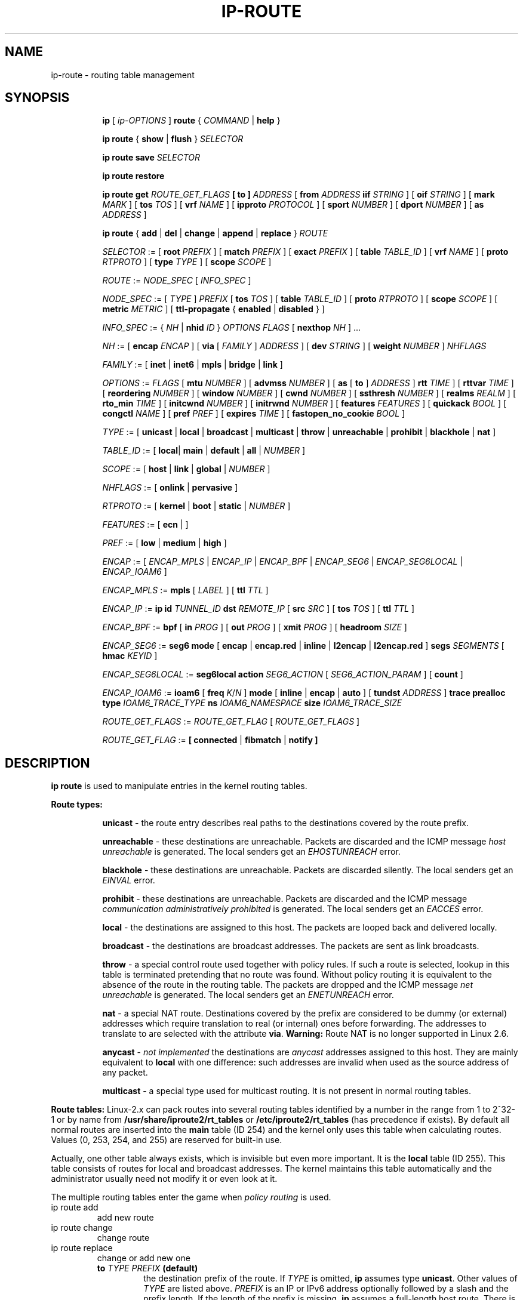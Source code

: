 .TH IP\-ROUTE 8 "13 Dec 2012" "iproute2" "Linux"
.SH "NAME"
ip-route \- routing table management
.SH "SYNOPSIS"
.sp
.ad l
.in +8
.ti -8
.B ip
.RI "[ " ip-OPTIONS " ]"
.B route
.RI " { " COMMAND " | "
.BR help " }"
.sp
.ti -8

.ti -8
.BR "ip route" " { "
.BR show " | " flush " } "
.I  SELECTOR

.ti -8
.BR "ip route save"
.I SELECTOR

.ti -8
.BR "ip route restore"

.ti -8
.B  ip route get
.I ROUTE_GET_FLAGS
.B  [ to ]
.IR ADDRESS " [ "
.BI from " ADDRESS " iif " STRING"
.RB " ] [ " oif
.IR STRING " ] [ "
.B  mark
.IR MARK " ] [ "
.B  tos
.IR TOS " ] [ "
.B  vrf
.IR NAME " ] [ "
.B  ipproto
.IR PROTOCOL " ] [ "
.B  sport
.IR NUMBER " ] [ "
.B  dport
.IR NUMBER " ] ["
.B  as
.IR ADDRESS " ]"

.ti -8
.BR "ip route" " { " add " | " del " | " change " | " append " | "\
replace " } "
.I  ROUTE

.ti -8
.IR SELECTOR " := "
.RB "[ " root
.IR PREFIX " ] [ "
.B  match
.IR PREFIX " ] [ "
.B  exact
.IR PREFIX " ] [ "
.B  table
.IR TABLE_ID " ] [ "
.B  vrf
.IR NAME " ] [ "
.B  proto
.IR RTPROTO " ] [ "
.B  type
.IR TYPE " ] [ "
.B  scope
.IR SCOPE " ]"

.ti -8
.IR ROUTE " := " NODE_SPEC " [ " INFO_SPEC " ]"

.ti -8
.IR NODE_SPEC " := [ " TYPE " ] " PREFIX " ["
.B  tos
.IR TOS " ] [ "
.B  table
.IR TABLE_ID " ] [ "
.B  proto
.IR RTPROTO " ] [ "
.B  scope
.IR SCOPE " ] [ "
.B  metric
.IR METRIC " ] [ "
.B  ttl-propagate
.RB "{ " enabled " | " disabled " } ]"

.ti -8
.IR INFO_SPEC " := { " NH " | "
.B nhid
.IR ID " } " "OPTIONS FLAGS" " ["
.B  nexthop
.IR NH " ] ..."

.ti -8
.IR NH " := [ "
.B  encap
.IR ENCAP " ] [ "
.B  via
[
.IR FAMILY " ] " ADDRESS " ] [ "
.B  dev
.IR STRING " ] [ "
.B  weight
.IR NUMBER " ] " NHFLAGS

.ti -8
.IR FAMILY " := [ "
.BR inet " | " inet6 " | " mpls " | " bridge " | " link " ]"

.ti -8
.IR OPTIONS " := " FLAGS " [ "
.B  mtu
.IR NUMBER " ] [ "
.B  advmss
.IR NUMBER " ] [ "
.B  as
[
.B to
]
.IR ADDRESS " ]"
.B  rtt
.IR TIME " ] [ "
.B  rttvar
.IR TIME " ] [ "
.B  reordering
.IR NUMBER " ] [ "
.B  window
.IR NUMBER " ] [ "
.B  cwnd
.IR NUMBER " ] [ "
.B  ssthresh
.IR NUMBER " ] [ "
.B  realms
.IR REALM " ] [ "
.B  rto_min
.IR TIME " ] [ "
.B  initcwnd
.IR NUMBER " ] [ "
.B  initrwnd
.IR NUMBER " ] [ "
.B  features
.IR FEATURES " ] [ "
.B  quickack
.IR BOOL " ] [ "
.B  congctl
.IR NAME " ] [ "
.B  pref
.IR PREF " ] [ "
.B  expires
.IR TIME " ] ["
.B  fastopen_no_cookie
.IR BOOL " ]"

.ti -8
.IR TYPE " := [ "
.BR unicast " | " local " | " broadcast " | " multicast " | "\
throw " | " unreachable " | " prohibit " | " blackhole " | " nat " ]"

.ti -8
.IR TABLE_ID " := [ "
.BR local "| " main " | " default " | " all " |"
.IR NUMBER " ]"

.ti -8
.IR SCOPE " := [ "
.BR host " | " link " | " global " |"
.IR NUMBER " ]"

.ti -8
.IR NHFLAGS " := [ "
.BR onlink " | " pervasive " ]"

.ti -8
.IR RTPROTO " := [ "
.BR kernel " | " boot " | " static " |"
.IR NUMBER " ]"

.ti -8
.IR FEATURES " := [ "
.BR ecn " | ]"

.ti -8
.IR PREF " := [ "
.BR low " | " medium " | " high " ]"

.ti -8
.IR ENCAP " := [ "
.IR ENCAP_MPLS " | " ENCAP_IP " | " ENCAP_BPF " | "
.IR ENCAP_SEG6 " | " ENCAP_SEG6LOCAL " | " ENCAP_IOAM6 " ] "

.ti -8
.IR ENCAP_MPLS " := "
.BR mpls " [ "
.IR LABEL " ] ["
.B  ttl
.IR TTL " ]"

.ti -8
.IR ENCAP_IP " := "
.B ip
.B id
.IR TUNNEL_ID
.B  dst
.IR REMOTE_IP " [ "
.B src
.IR SRC " ] ["
.B tos
.IR TOS " ] ["
.B  ttl
.IR TTL " ]"

.ti -8
.IR ENCAP_BPF " := "
.BR bpf " [ "
.B in
.IR PROG " ] ["
.B out
.IR PROG " ] ["
.B xmit
.IR PROG " ] ["
.B headroom
.IR SIZE " ]"

.ti -8
.IR ENCAP_SEG6 " := "
.B seg6
.BR mode " [ "
.BR encap " | " encap.red " | " inline " | " l2encap " | " l2encap.red " ] "
.B segs
.IR SEGMENTS " [ "
.B hmac
.IR KEYID " ]"

.ti -8
.IR ENCAP_SEG6LOCAL " := "
.B seg6local
.BR action
.IR SEG6_ACTION " [ "
.IR SEG6_ACTION_PARAM " ] [ "
.BR count " ] "

.ti -8
.IR ENCAP_IOAM6 " := "
.BR ioam6 " ["
.B freq
.IR K "/" N " ] "
.BR mode " [ "
.BR inline " | " encap " | " auto " ] ["
.B tundst
.IR ADDRESS " ] "
.B trace
.B prealloc
.B type
.IR IOAM6_TRACE_TYPE
.B ns
.IR IOAM6_NAMESPACE
.B size
.IR IOAM6_TRACE_SIZE

.ti -8
.IR ROUTE_GET_FLAGS " := "
.IR ROUTE_GET_FLAG " [ "
.IR ROUTE_GET_FLAGS " ] "

.ti -8
.IR ROUTE_GET_FLAG " := "
.BR "[ "
.BR connected " | " fibmatch " | " notify
.BR "]"

.SH DESCRIPTION
.B ip route
is used to manipulate entries in the kernel routing tables.
.sp
.B Route types:

.in +8
.B unicast
- the route entry describes real paths to the destinations covered
by the route prefix.

.sp
.B unreachable
- these destinations are unreachable. Packets are discarded and the
ICMP message
.I host unreachable
is generated.
The local senders get an
.I EHOSTUNREACH
error.

.sp
.B blackhole
- these destinations are unreachable. Packets are discarded silently.
The local senders get an
.I EINVAL
error.

.sp
.B prohibit
- these destinations are unreachable. Packets are discarded and the
ICMP message
.I communication administratively prohibited
is generated. The local senders get an
.I EACCES
error.

.sp
.B local
- the destinations are assigned to this host. The packets are looped
back and delivered locally.

.sp
.B broadcast
- the destinations are broadcast addresses. The packets are sent as
link broadcasts.

.sp
.B throw
- a special control route used together with policy rules. If such a
route is selected, lookup in this table is terminated pretending that
no route was found. Without policy routing it is equivalent to the
absence of the route in the routing table. The packets are dropped
and the ICMP message
.I net unreachable
is generated. The local senders get an
.I ENETUNREACH
error.

.sp
.B nat
- a special NAT route. Destinations covered by the prefix
are considered to be dummy (or external) addresses which require translation
to real (or internal) ones before forwarding. The addresses to translate to
are selected with the attribute
.BR "via" .
.B Warning:
Route NAT is no longer supported in Linux 2.6.

.sp
.B anycast
.RI "- " "not implemented"
the destinations are
.I anycast
addresses assigned to this host. They are mainly equivalent
to
.B local
with one difference: such addresses are invalid when used
as the source address of any packet.

.sp
.B multicast
- a special type used for multicast routing. It is not present in
normal routing tables.
.in -8

.P
.B Route tables:
Linux-2.x can pack routes into several routing tables identified
by a number in the range from 1 to 2^32-1 or by name from
.BR /usr/share/iproute2/rt_tables " or " /etc/iproute2/rt_tables
(has precedence if exists).
By default all normal routes are inserted into the
.B main
table (ID 254) and the kernel only uses this table when calculating routes.
Values (0, 253, 254, and 255) are reserved for built-in use.

.sp
Actually, one other table always exists, which is invisible but
even more important. It is the
.B local
table (ID 255). This table
consists of routes for local and broadcast addresses. The kernel maintains
this table automatically and the administrator usually need not modify it
or even look at it.

The multiple routing tables enter the game when
.I policy routing
is used.

.TP
ip route add
add new route
.TP
ip route change
change route
.TP
ip route replace
change or add new one
.RS
.TP
.BI to " TYPE PREFIX " (default)
the destination prefix of the route. If
.I TYPE
is omitted,
.B ip
assumes type
.BR "unicast" .
Other values of
.I TYPE
are listed above.
.I PREFIX
is an IP or IPv6 address optionally followed by a slash and the
prefix length. If the length of the prefix is missing,
.B ip
assumes a full-length host route. There is also a special
.I PREFIX
.B default
- which is equivalent to IP
.B 0/0
or to IPv6
.BR "::/0" .

.TP
.BI tos " TOS"
.TP
.BI dsfield " TOS"
the Type Of Service (TOS) key. This key has no associated mask and
the longest match is understood as: First, compare the TOS
of the route and of the packet. If they are not equal, then the packet
may still match a route with a zero TOS.
.I TOS
is either an 8 bit hexadecimal number or an identifier
from
.BR /usr/share/iproute2/rt_dsfield " or " /etc/iproute2/rt_dsfield
(has precedence if exists).

.TP
.BI metric " NUMBER"
.TP
.BI preference " NUMBER"
the preference value of the route.
.I NUMBER
is an arbitrary 32bit number, where routes with lower values are preferred.

.TP
.BI table " TABLEID"
the table to add this route to.
.I TABLEID
may be a number or a string from
.BR /usr/share/iproute2/rt_tables " or " /etc/iproute2/rt_tables
(has precedence if exists).
If this parameter is omitted,
.B ip
assumes the
.B main
table, with the exception of
.BR local ", " broadcast " and " nat
routes, which are put into the
.B local
table by default.

.TP
.BI vrf " NAME"
the vrf name to add this route to. Implicitly means the table
associated with the VRF.

.TP
.BI dev " NAME"
the output device name.

.TP
.BI via " [ FAMILY ] ADDRESS"
the address of the nexthop router, in the address family FAMILY.
Actually, the sense of this field depends on the route type.  For
normal
.B unicast
routes it is either the true next hop router or, if it is a direct
route installed in BSD compatibility mode, it can be a local address
of the interface. For NAT routes it is the first address of the block
of translated IP destinations.

.TP
.BI src " ADDRESS"
the source address to prefer when sending to the destinations
covered by the route prefix.

.TP
.BI realm " REALMID"
the realm to which this route is assigned.
.I REALMID
may be a number or a string from
.BR /usr/share/iproute2/rt_realms " or " /etc/iproute2/rt_realms
(has precedence if exists).

.TP
.BI mtu " MTU"
.TP
.BI "mtu lock" " MTU"
the MTU along the path to the destination. If the modifier
.B lock
is not used, the MTU may be updated by the kernel due to
Path MTU Discovery. If the modifier
.B lock
is used, no path MTU discovery will be tried, all packets
will be sent without the DF bit in IPv4 case or fragmented
to MTU for IPv6.

.TP
.BI window " NUMBER"
the maximal window for TCP to advertise to these destinations,
measured in bytes. It limits maximal data bursts that our TCP
peers are allowed to send to us.

.TP
.BI rtt " TIME"
the initial RTT ('Round Trip Time') estimate. If no suffix is
specified the units are raw values passed directly to the
routing code to maintain compatibility with previous releases.
Otherwise if a suffix of s, sec or secs is used to specify
seconds and ms, msec or msecs to specify milliseconds.


.TP
.BI rttvar " TIME " "(Linux 2.3.15+ only)"
the initial RTT variance estimate. Values are specified as with
.BI rtt
above.

.TP
.BI rto_min " TIME " "(Linux 2.6.23+ only)"
the minimum TCP Retransmission TimeOut to use when communicating with this
destination. Values are specified as with
.BI rtt
above.

.TP
.BI ssthresh " NUMBER " "(Linux 2.3.15+ only)"
an estimate for the initial slow start threshold.

.TP
.BI cwnd " NUMBER " "(Linux 2.3.15+ only)"
the clamp for congestion window. It is ignored if the
.B lock
flag is not used.

.TP
.BI initcwnd " NUMBER " "(Linux 2.5.70+ only)"
the initial congestion window size for connections to this destination.
Actual window size is this value multiplied by the MSS
(``Maximal Segment Size'') for same connection. The default is
zero, meaning to use the values specified in RFC2414.

.TP
.BI initrwnd " NUMBER " "(Linux 2.6.33+ only)"
the initial receive window size for connections to this destination.
Actual window size is this value multiplied by the MSS of the connection.
The default value is zero, meaning to use Slow Start value.

.TP
.BI features " FEATURES " (Linux 3.18+ only)
Enable or disable per-route features. Only available feature at this
time is
.B ecn
to enable explicit congestion notification when initiating connections to the
given destination network.
When responding to a connection request from the given network, ecn will
also be used even if the
.B net.ipv4.tcp_ecn
sysctl is set to 0.

.TP
.BI quickack " BOOL " "(Linux 3.11+ only)"
Enable or disable quick ack for connections to this destination.

.TP
.BI fastopen_no_cookie " BOOL " "(Linux 4.15+ only)"
Enable TCP Fastopen without a cookie for connections to this destination.

.TP
.BI congctl " NAME " "(Linux 3.20+ only)"
.TP
.BI "congctl lock" " NAME " "(Linux 3.20+ only)"
Sets a specific TCP congestion control algorithm only for a given destination.
If not specified, Linux keeps the current global default TCP congestion control
algorithm, or the one set from the application. If the modifier
.B lock
is not used, an application may nevertheless overwrite the suggested congestion
control algorithm for that destination. If the modifier
.B lock
is used, then an application is not allowed to overwrite the specified congestion
control algorithm for that destination, thus it will be enforced/guaranteed to
use the proposed algorithm.

.TP
.BI advmss " NUMBER " "(Linux 2.3.15+ only)"
the MSS ('Maximal Segment Size') to advertise to these
destinations when establishing TCP connections. If it is not given,
Linux uses a default value calculated from the first hop device MTU.
(If the path to these destination is asymmetric, this guess may be wrong.)

.TP
.BI reordering " NUMBER " "(Linux 2.3.15+ only)"
Maximal reordering on the path to this destination.
If it is not given, Linux uses the value selected with
.B sysctl
variable
.BR "net/ipv4/tcp_reordering" .

.TP
.BI nexthop " NEXTHOP"
the nexthop of a multipath route.
.I NEXTHOP
is a complex value with its own syntax similar to the top level
argument lists:

.in +8
.BI via " [ FAMILY ] ADDRESS"
- is the nexthop router.
.sp

.BI dev " NAME"
- is the output device.
.sp

.BI weight " NUMBER"
- is a weight for this element of a multipath
route reflecting its relative bandwidth or quality.
.in -8

The internal buffer used in iproute2 limits the maximum number of nexthops that
may be specified in one go. If only
.I ADDRESS
is given, the current buffer size allows for 144 IPv6 nexthops and 253 IPv4
ones. For IPv4, this effectively limits the number of nexthops possible per
route. With IPv6, further nexthops may be appended to the same route via
.B "ip route append"
command.

.TP
.BI scope " SCOPE_VAL"
the scope of the destinations covered by the route prefix.
.I SCOPE_VAL
may be a number or a string from
.BR /usr/share/iproute2/rt_scopes " or " /etc/iproute2/rt_scopes
(has precedence if exists).
If this parameter is omitted,
.B ip
assumes scope
.B global
for all gatewayed
.B unicast
routes, scope
.B link
for direct
.BR unicast " and " broadcast
routes and scope
.BR host " for " local
routes.

.TP
.BI protocol " RTPROTO"
the routing protocol identifier of this route.
.I RTPROTO
may be a number or a string from
.BR /usr/share/iproute2/rt_protos " or " /etc/iproute2/rt_protos
(has precedence if exists).
If the routing protocol ID is not given,
.B ip assumes protocol
.B boot
(i.e. it assumes the route was added by someone who doesn't
understand what they are doing). Several protocol values have
a fixed interpretation.
Namely:

.in +8
.B redirect
- the route was installed due to an ICMP redirect.
.sp

.B kernel
- the route was installed by the kernel during autoconfiguration.
.sp

.B boot
- the route was installed during the bootup sequence.
If a routing daemon starts, it will purge all of them.
.sp

.B static
- the route was installed by the administrator
to override dynamic routing. Routing daemon will respect them
and, probably, even advertise them to its peers.
.sp

.B ra
- the route was installed by Router Discovery protocol.
.in -8

.sp
The rest of the values are not reserved and the administrator is free
to assign (or not to assign) protocol tags.

.TP
.B onlink
pretend that the nexthop is directly attached to this link,
even if it does not match any interface prefix.

.TP
.BI pref " PREF"
the IPv6 route preference.
.I PREF
is a string specifying the route preference as defined in RFC4191 for Router
Discovery messages. Namely:

.in +8
.B low
- the route has a lowest priority
.sp

.B medium
- the route has a default priority
.sp

.B high
- the route has a highest priority
.sp

.TP
.BI nhid " ID"
use nexthop object with given id as nexthop specification.
.sp
.TP
.BI encap " ENCAPTYPE ENCAPHDR"
attach tunnel encapsulation attributes to this route.
.sp
.I ENCAPTYPE
is a string specifying the supported encapsulation type. Namely:

.in +8
.BI mpls
- encapsulation type MPLS
.sp
.BI ip
- IP encapsulation (Geneve, GRE, VXLAN, ...)
.sp
.BI bpf
- Execution of BPF program
.sp
.BI seg6
- encapsulation type IPv6 Segment Routing
.sp
.BI seg6local
- local SRv6 segment processing
.sp
.BI ioam6
- encapsulation type IPv6 IOAM
.sp
.BI xfrm
- encapsulation type XFRM

.in -8
.I ENCAPHDR
is a set of encapsulation attributes specific to the
.I ENCAPTYPE.

.in +8
.B mpls
.in +2
.I MPLSLABEL
- mpls label stack with labels separated by
.I "/"
.sp

.B ttl
.I TTL
- TTL to use for MPLS header or 0 to inherit from IP header
.in -2
.sp

.B ip
.in +2
.B id
.I TUNNEL_ID
.B  dst
.IR REMOTE_IP " [ "
.B src
.IR SRC " ] ["
.B tos
.IR TOS " ] ["
.B  ttl
.IR TTL " ] [ "
.BR key " ] [ " csum " ] [ " seq " ] "
.in -2
.sp

.B bpf
.in +2
.B in
.I PROG
- BPF program to execute for incoming packets
.sp

.B out
.I PROG
- BPF program to execute for outgoing packets
.sp

.B xmit
.I PROG
- BPF program to execute for transmitted packets
.sp

.B headroom
.I SIZE
- Size of header BPF program will attach (xmit)
.in -2
.sp

.B seg6
.in +2
.B mode inline
- Directly insert Segment Routing Header after IPv6 header
.sp

.B mode encap
- Encapsulate packet in an outer IPv6 header with SRH
.sp

.B mode encap.red
- Encapsulate packet in an outer IPv6 header with SRH applying the
reduced segment list. When there is only one segment and the HMAC is
not present, the SRH is omitted.
.sp

.B mode l2encap
- Encapsulate ingress L2 frame within an outer IPv6 header and SRH
.sp

.B mode l2encap.red
- Encapsulate ingress L2 frame within an outer IPv6 header and SRH
applying the reduced segment list. When there is only one segment
and the HMAC is not present, the SRH is omitted.
.sp

.I SEGMENTS
- List of comma-separated IPv6 addresses
.sp

.I KEYID
- Numerical value in decimal representation. See \fBip-sr\fR(8).
.in -2
.sp

.B seg6local
.in +2
.IR SEG6_ACTION " [ "
.IR SEG6_ACTION_PARAM " ] [ "
.BR count " ] "
- Operation to perform on matching packets. The optional \fBcount\fR
attribute is used to collect statistics on the processing of actions.
Three counters are implemented: 1) packets correctly processed;
2) bytes correctly processed; 3) packets that cause a processing error
(i.e., missing SID List, wrong SID List, etc). To retrieve the counters
related to an action use the \fB-s\fR flag in the \fBshow\fR command.
The following actions are currently supported (\fBLinux 4.14+ only\fR).
.in +2

.BR End " [ " flavors
.IR FLAVORS " ] "
- Regular SRv6 processing as intermediate segment endpoint.
This action only accepts packets with a non-zero Segments Left
value. Other matching packets are dropped. The presence of flavors
can change the regular processing of an End behavior according to
the user-provided Flavor operations and information carried in the packet.
See \fBFlavors parameters\fR section.

.B End.X nh6
.I NEXTHOP
.RB [ " flavors "
.IR FLAVORS " ] "
- Regular SRv6 processing as intermediate segment endpoint.
Additionally, forward processed packets to given next-hop.
This action only accepts packets with a non-zero Segments Left
value. Other matching packets are dropped. The presence of flavors
can change the regular processing of an End.X behavior according to
the user-provided Flavor operations and information carried in the packet.
See \fBFlavors parameters\fR section.


.B End.DX6 nh6
.I NEXTHOP
- Decapsulate inner IPv6 packet and forward it to the
specified next-hop. If the argument is set to ::, then
the next-hop is selected according to the local selection
rules. This action only accepts packets with either a zero Segments
Left value or no SRH at all, and an inner IPv6 packet. Other
matching packets are dropped.

.BR End.DT6 " { " table " | " vrftable " } "
.I TABLEID
- Decapsulate the inner IPv6 packet and forward it according to the
specified lookup table.
.I TABLEID
is either a number or a string from
.BR /usr/share/iproute2/rt_tables " or " /etc/iproute2/rt_tables
(has precedence if exists).
If
.B vrftable
is used, the argument must be a VRF device associated with
the table id. Moreover, the VRF table associated with the
table id must be configured with the VRF strict mode turned
on (net.vrf.strict_mode=1). This action only accepts packets
with either a zero Segments Left value or no SRH at all,
and an inner IPv6 packet. Other matching packets are dropped.

.B End.DT4 vrftable
.I TABLEID
- Decapsulate the inner IPv4 packet and forward it according to the
specified lookup table.
.I TABLEID
is either a number or a string from
.BR /usr/share/iproute2/rt_tables " or " /etc/iproute2/rt_tables
(has precedence if exists).
The argument must be a VRF device associated with the table id.
Moreover, the VRF table associated with the table id must be configured
with the VRF strict mode turned on (net.vrf.strict_mode=1). This action
only accepts packets with either a zero Segments Left value or no SRH
at all, and an inner IPv4 packet. Other matching packets are dropped.

.B End.DT46 vrftable
.I TABLEID
- Decapsulate the inner IPv4 or IPv6 packet and forward it according
to the specified lookup table.
.I TABLEID
is either a number or a string from
.BR /usr/share/iproute2/rt_tables " or " /etc/iproute2/rt_tables
(has precedence if exists).
The argument must be a VRF device associated with the table id.
Moreover, the VRF table associated with the table id must be configured
with the VRF strict mode turned on (net.vrf.strict_mode=1). This action
only accepts packets with either a zero Segments Left value or no SRH
at all, and an inner IPv4 or IPv6 packet. Other matching packets are
dropped.

.B End.B6 srh segs
.IR SEGMENTS " [ "
.B hmac
.IR KEYID " ] "
- Insert the specified SRH immediately after the IPv6 header,
update the DA with the first segment of the newly inserted SRH,
then forward the resulting packet. The original SRH is not
modified. This action only accepts packets with a non-zero
Segments Left value. Other matching packets are dropped.

.B End.B6.Encaps srh segs
.IR SEGMENTS " [ "
.B hmac
.IR KEYID " ] "
- Regular SRv6 processing as intermediate segment endpoint.
Additionally, encapsulate the matching packet within an outer IPv6 header
followed by the specified SRH. The destination address of the outer IPv6
header is set to the first segment of the new SRH. The source
address is set as described in \fBip-sr\fR(8).

.B Flavors parameters

The flavors represent additional operations that can modify or extend a
subset of the existing behaviors.
.in +2

.B flavors
.IR OPERATION "[," OPERATION "] [" ATTRIBUTES "]"
.in +2

.IR OPERATION " := { "
.BR psp " | "
.BR usp " | "
.BR usd " | "
.BR next-csid " }"

.IR ATTRIBUTES " := {"
.IR "KEY VALUE" " } ["
.IR ATTRIBUTES " ]"

.IR KEY " := { "
.BR lblen " | "
.BR nflen " } "
.in -2

.B psp
- The Penultimate Segment Pop (PSP) copies the last SID from the SID List
(carried by the outermost SRH) into the IPv6 Destination Address (DA) and
removes (i.e. pops) the SRH from the IPv6 header.
The PSP operation takes place only at a penultimate SR Segment Endpoint node
(e.g., the Segment Left must be one) and does not happen at non-penultimate
endpoint nodes. This flavor is currently only supported by End behavior.

.B usp
- Ultimate Segment Pop of the SRH (not yet supported in kernel)

.B usd
- Ultimate Segment Decapsulation (not yet supported in kernel)

.B next-csid
- The NEXT-C-SID mechanism offers the possibility of encoding
several SRv6 segments within a single 128 bit SID address. The NEXT-C-SID
flavor can be configured to support user-provided Locator-Block and
Locator-Node Function lengths. If Locator-Block and/or Locator-Node Function
lengths are not provided by the user during configuration of an SRv6 End
behavior instance with NEXT-C-SID flavor, the default value is 32-bit for
Locator-Block and 16-bit for Locator-Node Function.

.BI lblen " VALUE "
- defines the Locator-Block length for NEXT-C-SID flavor.
The Locator-Block length must be greater than 0 and evenly divisible by 8. This
attribute can be used only with NEXT-C-SID flavor.

.BI nflen " VALUE "
- defines the Locator-Node Function length for NEXT-C-SID
flavors. The Locator-Node Function length must be greater than 0 and evenly
divisible by 8. This attribute can be used only with NEXT-C-SID flavor.
.in -4

.B ioam6
.in +2
.B freq K/N
- Inject IOAM in K packets every N packets (default is 1/1).

.B mode inline
- Directly insert IOAM after IPv6 header (default mode).
.sp

.B mode encap
- Encapsulate packet in an outer IPv6 header with IOAM.
.sp

.B mode auto
- Automatically use inline mode for local packets and encap mode for in-transit
packets.
.sp

.B tundst
.I ADDRESS
- IPv6 address of the tunnel destination (outer header), not used with inline
mode.

.B type
.I IOAM6_TRACE_TYPE
- List of IOAM data required in the trace, represented by a bitfield (24 bits).
.sp

.B ns
.I IOAM6_NAMESPACE
- Numerical value to represent an IOAM namespace. See \fBip-ioam\fR(8).
.sp

.B size
.I IOAM6_TRACE_SIZE
- Size, in octets, of the pre-allocated trace data block.
.in -2

.B xfrm
.in +2
.B if_id
.I IF_ID
.B  " [ link_dev
.IR LINK_DEV " ] "
.in -4

.in -8

.TP
.BI expires " TIME " "(Linux 4.4+ only)"
the route will be deleted after the expires time.
.B Only
support IPv6 at present.

.TP
.BR ttl-propagate " { " enabled " | " disabled " } "
Control whether TTL should be propagated from any encap into the
un-encapsulated packet, overriding any global configuration. Only
supported for MPLS at present.
.RE

.TP
ip route delete
delete route
.RS
.B ip route del
has the same arguments as
.BR "ip route add" ,
but their semantics are a bit different.

Key values
.RB "(" to ", " tos ", " preference " and " table ")"
select the route to delete. If optional attributes are present,
.B ip
verifies that they coincide with the attributes of the route to delete.
If no route with the given key and attributes was found,
.B ip route del
fails.
.RE

.TP
ip route show
list routes
.RS
the command displays the contents of the routing tables or the route(s)
selected by some criteria.

.TP
.BI to " SELECTOR " (default)
only select routes from the given range of destinations.
.I SELECTOR
consists of an optional modifier
.RB "(" root ", " match " or " exact ")"
and a prefix.
.BI root " PREFIX"
selects routes with prefixes not shorter than
.IR PREFIX "."
F.e.
.BI root " 0/0"
selects the entire routing table.
.BI match " PREFIX"
selects routes with prefixes not longer than
.IR PREFIX "."
F.e.
.BI match " 10.0/16"
selects
.IR 10.0/16 ","
.IR 10/8 " and " 0/0 ,
but it does not select
.IR 10.1/16 " and " 10.0.0/24 .
And
.BI exact " PREFIX"
(or just
.IR PREFIX ")"
selects routes with this exact prefix. If neither of these options
are present,
.B ip
assumes
.BI root " 0/0"
i.e. it lists the entire table.

.TP
.BI tos " TOS"
.TP
.BI dsfield " TOS"
only select routes with the given TOS.

.TP
.BI table " TABLEID"
show the routes from this table(s). The default setting is to show table
.BR main "."
.I TABLEID
may either be the ID of a real table or one of the special values:
.sp
.in +8
.B all
- list all of the tables.
.sp
.B cache
- dump the routing cache.
.in -8

.TP
.BI vrf " NAME"
show the routes for the table associated with the vrf name

.TP
.B cloned
.TP
.B cached
list cloned routes i.e. routes which were dynamically forked from
other routes because some route attribute (f.e. MTU) was updated.
Actually, it is equivalent to
.BR "table cache" "."

.TP
.BI from " SELECTOR"
the same syntax as for
.BR to ","
but it binds the source address range rather than destinations.
Note that the
.B from
option only works with cloned routes.

.TP
.BI protocol " RTPROTO"
only list routes of this protocol.

.TP
.BI scope " SCOPE_VAL"
only list routes with this scope.

.TP
.BI type " TYPE"
only list routes of this type.

.TP
.BI dev " NAME"
only list routes going via this device.

.TP
.BI via " [ FAMILY ] PREFIX"
only list routes going via the nexthop routers selected by
.IR PREFIX "."

.TP
.BI src " PREFIX"
only list routes with preferred source addresses selected
by
.IR PREFIX "."

.TP
.BI realm " REALMID"
.TP
.BI realms " FROMREALM/TOREALM"
only list routes with these realms.
.RE

.TP
ip route flush
flush routing tables
.RS
this command flushes routes selected by some criteria.

.sp
The arguments have the same syntax and semantics as the arguments of
.BR "ip route show" ,
but routing tables are not listed but purged. The only difference is
the default action:
.B show
dumps all the IP main routing table but
.B flush
prints the helper page.

.sp
With the
.B -statistics
option, the command becomes verbose. It prints out the number of
deleted routes and the number of rounds made to flush the routing
table. If the option is given
twice,
.B ip route flush
also dumps all the deleted routes in the format described in the
previous subsection.
.RE

.TP
ip route get
get a single route
.RS
this command gets a single route to a destination and prints its
contents exactly as the kernel sees it.

.TP
.BI fibmatch
Return full fib lookup matched route. Default is to return the resolved
dst entry

.TP
.BI to " ADDRESS " (default)
the destination address.

.TP
.BI from " ADDRESS"
the source address.

.TP
.BI tos " TOS"
.TP
.BI dsfield " TOS"
the Type Of Service.

.TP
.BI iif " NAME"
the device from which this packet is expected to arrive.

.TP
.BI oif " NAME"
force the output device on which this packet will be routed.

.TP
.BI mark " MARK"
the firewall mark
.RB ( "fwmark" )

.TP
.BI vrf " NAME"
force the vrf device on which this packet will be routed.

.TP
.BI ipproto " PROTOCOL"
ip protocol as seen by the route lookup

.TP
.BI sport " NUMBER"
source port as seen by the route lookup

.TP
.BI dport " NUMBER"
destination port as seen by the route lookup

.TP
.B connected
if no source address
.RB "(option " from ")"
was given, relookup the route with the source set to the preferred
address received from the first lookup.
If policy routing is used, it may be a different route.

.P
Note that this operation is not equivalent to
.BR "ip route show" .
.B show
shows existing routes.
.B get
resolves them and creates new clones if necessary. Essentially,
.B get
is equivalent to sending a packet along this path.
If the
.B iif
argument is not given, the kernel creates a route
to output packets towards the requested destination.
This is equivalent to pinging the destination
with a subsequent
.BR "ip route ls cache" ,
however, no packets are actually sent. With the
.B iif
argument, the kernel pretends that a packet arrived from this interface
and searches for a path to forward the packet.
.RE

.TP
ip route save
save routing table information to stdout
.RS
This command behaves like
.BR "ip route show"
except that the output is raw data suitable for passing to
.BR "ip route restore" .
.RE

.TP
ip route restore
restore routing table information from stdin
.RS
This command expects to read a data stream as returned from
.BR "ip route save" .
It will attempt to restore the routing table information exactly as
it was at the time of the save, so any translation of information
in the stream (such as device indexes) must be done first. Any existing
routes are left unchanged. Any routes specified in the data stream that
already exist in the table will be ignored.
.RE

.SH NOTES
Starting with Linux kernel version 3.6, there is no routing cache for IPv4
anymore. Hence
.B "ip route show cached"
will never print any entries on systems with this or newer kernel versions.

.SH EXAMPLES
.PP
ip ro
.RS 4
Show all route entries in the kernel.
.RE
.PP
ip route add default via 192.168.1.1 dev eth0
.RS 4
Adds a default route (for all addresses) via the local gateway 192.168.1.1 that can
be reached on device eth0.
.RE
.PP
ip route add 10.1.1.0/30 encap mpls 200/300 via 10.1.1.1 dev eth0
.RS 4
Adds an ipv4 route with mpls encapsulation attributes attached to it.
.RE
.PP
ip -6 route add 2001:db8:1::/64 encap seg6 mode encap segs 2001:db8:42::1,2001:db8:ffff::2 dev eth0
.RS 4
Adds an IPv6 route with SRv6 encapsulation and two segments attached.
.RE
.PP
ip -6 route add 2001:db8:1::/64 encap seg6local action End.DT46 vrftable 100 dev vrf100
.RS 4
Adds an IPv6 route with SRv6 decapsulation and forward with lookup in VRF table.
.RE
.PP
ip -6 route add 2001:db8:1::/64 encap seg6local action End flavors psp dev eth0
.RS 4
Adds an IPv6 route with SRv6 End behavior with psp flavor enabled.
.RE
.PP
ip -6 route add 2001:db8:1::/64 encap seg6local action End flavors next-csid dev eth0
.RS 4
Adds an IPv6 route with SRv6 End behavior with next-csid flavor enabled.
.RE
.PP
ip -6 route add 2001:db8:1::/64 encap seg6local action End flavors next-csid lblen 48 nflen 16 dev eth0
.RS 4
Adds an IPv6 route with SRv6 End behavior with next-csid flavor enabled and user-provided Locator-Block and Locator-Node Function lengths.
.RE
.PP
ip -6 route add 2001:db8:1::/64 encap ioam6 freq 2/5 mode encap tundst 2001:db8:42::1 trace prealloc type 0x800000 ns 1 size 12 dev eth0
.RS 4
Adds an IPv6 route with an IOAM Pre-allocated Trace encapsulation (ip6ip6) that only includes the hop limit and the node id, configured for the IOAM namespace 1 and a pre-allocated data block of 12 octets (will be injected in 2 packets every 5 packets).
.RE
.PP
ip route add 10.1.1.0/30 nhid 10
.RS 4
Adds an ipv4 route using nexthop object with id 10.
.RE
.SH SEE ALSO
.br
.BR ip (8)

.SH AUTHOR
Original Manpage by Michail Litvak <mci@owl.openwall.com>
